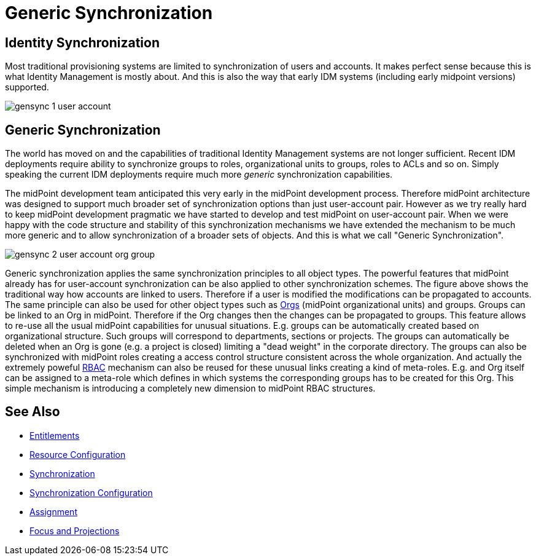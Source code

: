= Generic Synchronization
:page-wiki-name: Generic Synchronization
:page-wiki-id: 13598744
:page-wiki-metadata-create-user: semancik
:page-wiki-metadata-create-date: 2014-01-07T14:08:05.801+01:00
:page-wiki-metadata-modify-user: semancik
:page-wiki-metadata-modify-date: 2014-04-02T10:50:42.822+02:00
:page-midpoint-feature: true
:page-since: 3.0
:page-upkeep-status: orange
:page-upkeep-note: Probably just minor updates needed.


== Identity Synchronization

Most traditional provisioning systems are limited to synchronization of users and accounts.
It makes perfect sense because this is what Identity Management is mostly about.
And this is also the way that early IDM systems (including early midpoint versions) supported.

image::gensync-1-user-account.png[]


== Generic Synchronization

The world has moved on and the capabilities of traditional Identity Management systems are not longer sufficient.
Recent IDM deployments require ability to synchronize groups to roles, organizational units to groups, roles to ACLs and so on.
Simply speaking the current IDM deployments require much more _generic_ synchronization capabilities.

The midPoint development team anticipated this very early in the midPoint development process.
Therefore midPoint architecture was designed to support much broader set of synchronization options than just user-account pair.
However as we try really hard to keep midPoint development pragmatic we have started to develop and test midPoint on user-account pair.
When we were happy with the code structure and stability of this synchronization mechanisms we have extended the mechanism to be much more generic and to allow synchronization of a broader sets of objects.
And this is what we call "Generic Synchronization".

image::gensync-2-user-account-org-group.png[]



Generic synchronization applies the same synchronization principles to all object types.
The powerful features that midPoint already has for user-account synchronization can be also applied to other synchronization schemes.
The figure above shows the traditional way how accounts are linked to users.
Therefore if a user is modified the modifications can be propagated to accounts.
The same principle can also be used for other object types such as xref:/midpoint/reference/v2/org/organizational-structure/[Orgs] (midPoint organizational units) and groups.
Groups can be linked to an Org in midPoint.
Therefore if the Org changes then the changes can be propagated to groups.
This feature allows to re-use all the usual midPoint capabilities for unusual situations.
E.g. groups can be automatically created based on organizational structure.
Such groups will correspond to departments, sections or projects.
The groups can automatically be deleted when an Org is gone (e.g. a project is closed) limiting a "dead weight" in the corporate directory.
The groups can also be synchronized with midPoint roles creating a access control structure consistent across the whole organization.
And actually the extremely poweful xref:/midpoint/reference/v2/roles-policies/rbac/[RBAC] mechanism can also be reused for these unusual links creating a kind of meta-roles.
E.g. and Org itself can be assigned to a meta-role which defines in which systems the corresponding groups has to be created for this Org.
This simple mechanism is introducing a completely new dimension to midPoint RBAC structures.


== See Also

* xref:/midpoint/reference/v2/resources/entitlements/[Entitlements]

* xref:/midpoint/reference/v2/resources/resource-configuration/[Resource Configuration]

* xref:/midpoint/reference/v2/synchronization/introduction/[Synchronization]

* xref:/midpoint/reference/v2/resources/resource-configuration/synchronization/[Synchronization Configuration]

* xref:/midpoint/reference/v2/roles-policies/assignment/[Assignment]

* xref:/midpoint/reference/v2/schema/focus-and-projections/[Focus and Projections]